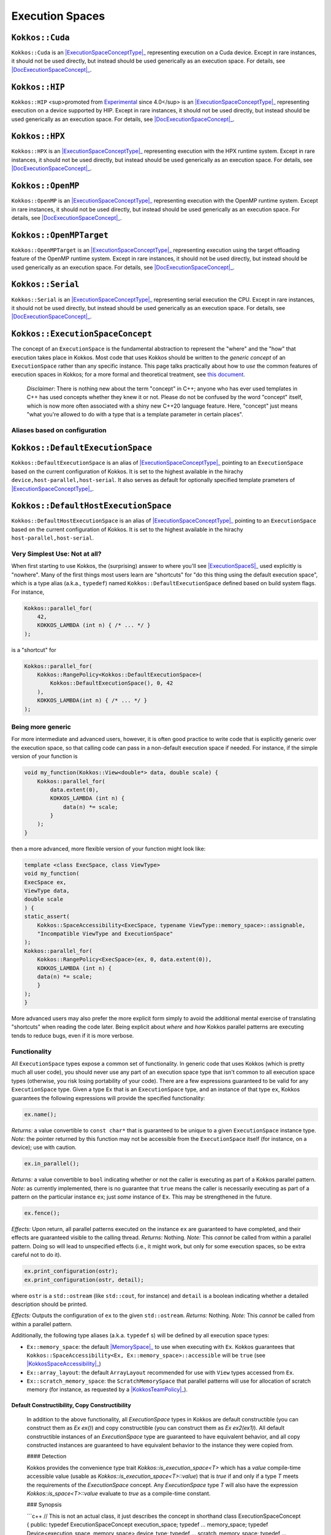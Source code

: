 Execution Spaces
================

.. role:: cppkokkos(code)
    :language: cppkokkos

.. _ExecutionSpaceConceptType: #kokkos-executionspaceconcept

.. |ExecutionSpaceConceptType| replace:: :cppkokkos:func:`ExecutionSpace` type

.. _DocExecutionSpaceConcept: #kokkos-executionspaceconcept

.. |DocExecutionSpaceConcept| replace:: the documentation on the :cppkokkos:func:`ExecutionSpace` concept

``Kokkos::Cuda``
----------------

``Kokkos::Cuda`` is an |ExecutionSpaceConceptType|_ representing execution on a Cuda device. Except in rare instances, it should not be used directly, but instead should be used generically as an execution space. For details, see |DocExecutionSpaceConcept|_.

.. _Experimental: utilities/experimental.html#experimentalnamespace

.. |Experimental| replace:: Experimental

``Kokkos::HIP``
---------------

``Kokkos::HIP`` <sup>promoted from |Experimental|_ since 4.0</sup> is an |ExecutionSpaceConceptType|_ representing execution on a device supported by HIP. Except in rare instances, it should not be used directly, but instead should be used generically as an execution space. For details, see |DocExecutionSpaceConcept|_.

``Kokkos::HPX``
---------------

``Kokkos::HPX`` is an |ExecutionSpaceConceptType|_ representing execution with the HPX runtime system. Except in rare instances, it should not be used directly, but instead should be used generically as an execution space. For details, see |DocExecutionSpaceConcept|_.

``Kokkos::OpenMP``
------------------

``Kokkos::OpenMP`` is an |ExecutionSpaceConceptType|_ representing execution with the OpenMP runtime system. Except in rare instances, it should not be used directly, but instead should be used generically as an execution space. For details, see |DocExecutionSpaceConcept|_.

``Kokkos::OpenMPTarget``
------------------------

``Kokkos::OpenMPTarget`` is an |ExecutionSpaceConceptType|_ representing execution using the target offloading feature of the OpenMP runtime system. Except in rare instances, it should not be used directly, but instead should be used generically as an execution space. For details, see |DocExecutionSpaceConcept|_.

``Kokkos::Serial``
------------------

``Kokkos::Serial`` is an |ExecutionSpaceConceptType|_ representing serial execution the CPU. Except in rare instances, it should not be used directly, but instead should be used generically as an execution space. For details, see |DocExecutionSpaceConcept|_.

``Kokkos::ExecutionSpaceConcept``
---------------------------------

.. _KokkosConcepts: KokkosConcepts.html

.. |KokkosConcepts| replace:: this document

The concept of an ``ExecutionSpace`` is the fundamental abstraction to represent the "where" and the "how" that execution takes place in Kokkos.  Most code that uses Kokkos should be written to the *generic concept* of an ``ExecutionSpace`` rather than any specific instance.  This page talks practically about how to *use* the common features of execution spaces in Kokkos; for a more formal and theoretical treatment, see |KokkosConcepts|_.

    *Disclaimer*: There is nothing new about the term "concept" in C++; anyone who has ever used templates in C++ has used concepts whether they knew it or not.  Please do not be confused by the word "concept" itself, which is now more often associated with a shiny new C++20 language feature.  Here, "concept" just means "what you're allowed to do with a type that is a template parameter in certain places".

Aliases based on configuration
~~~~~~~~~~~~~~~~~~~~~~~~~~~~~~

``Kokkos::DefaultExecutionSpace``
---------------------------------

``Kokkos::DefaultExecutionSpace`` is an alias of |ExecutionSpaceConceptType|_ pointing to an ``ExecutionSpace`` based on the current configuration of Kokkos. It is set to the highest available in the hirachy ``device,host-parallel,host-serial``. It also serves as default for optionally specified template prameters of |ExecutionSpaceConceptType|_.

``Kokkos::DefaultHostExecutionSpace``
-------------------------------------

``Kokkos::DefaultHostExecutionSpace`` is an alias of |ExecutionSpaceConceptType|_ pointing to an ``ExecutionSpace`` based on the current configuration of Kokkos. It is set to the highest available in the hirachy ``host-parallel,host-serial``.

Very Simplest Use: Not at all?
~~~~~~~~~~~~~~~~~~~~~~~~~~~~~~

.. _ExecutionSpaceS: #kokkos-executionspaceconcept

.. |ExecutionSpaceS| replace:: :cppkokkos:func:`ExecutionSpace` s

When first starting to use Kokkos, the (surprising) answer to where you'll see |ExecutionSpaceS|_ used explicitly is "nowhere". Many of the first things most users learn are "shortcuts" for "do this thing using the default execution space", which is a type alias (a.k.a., ``typedef``) named ``Kokkos::DefaultExecutionSpace`` defined based on build system flags. For instance,

.. code-block:: cpp

    Kokkos::parallel_for(
        42,
        KOKKOS_LAMBDA (int n) { /* ... */ }
    );

is a "shortcut" for

.. code-block:: cpp

    Kokkos::parallel_for(
        Kokkos::RangePolicy<Kokkos::DefaultExecutionSpace>(
            Kokkos::DefaultExecutionSpace(), 0, 42
        ),
        KOKKOS_LAMBDA(int n) { /* ... */ }
    );

Being more generic
~~~~~~~~~~~~~~~~~~

For more intermediate and advanced users, however, it is often good practice to write code that is explicitly generic over the execution space, so that calling code can pass in a non-default execution space if needed. For instance, if the simple version of your function is

.. code-block:: cpp

    void my_function(Kokkos::View<double*> data, double scale) {
        Kokkos::parallel_for(
            data.extent(0),
            KOKKOS_LAMBDA (int n) {
                data(n) *= scale;
            }
        );
    }

then a more advanced, more flexible version of your function might look like:

.. code-block:: cpp

    template <class ExecSpace, class ViewType>
    void my_function(
    ExecSpace ex,
    ViewType data,
    double scale
    ) {
    static_assert(
        Kokkos::SpaceAccessibility<ExecSpace, typename ViewType::memory_space>::assignable,
        "Incompatible ViewType and ExecutionSpace"
    );
    Kokkos::parallel_for(
        Kokkos::RangePolicy<ExecSpace>(ex, 0, data.extent(0)),
        KOKKOS_LAMBDA (int n) {
        data(n) *= scale;
        }
    );
    }

More advanced users may also prefer the more explicit form simply to avoid the additional mental exercise of translating "shortcuts" when reading the code later. Being explicit about *where* and *how* Kokkos parallel patterns are executing tends to reduce bugs, even if it is more verbose.

Functionality
~~~~~~~~~~~~~

All ``ExecutionSpace`` types expose a common set of functionality. In generic code that uses Kokkos (which is pretty much all user code), you should never use any part of an execution space type that isn't common to all execution space types (otherwise, you risk losing portability of your code). There are a few expressions guaranteed to be valid for any ``ExecutionSpace`` type. Given a type ``Ex`` that is an ``ExecutionSpace`` type, and an instance of that type ``ex``, Kokkos guarantees the following expressions will provide the specified functionality:

.. code-block:: cpp

    ex.name();

*Returns:* a value convertible to ``const char*`` that is guaranteed to be unique to a given ``ExecutionSpace`` instance type.
*Note:* the pointer returned by this function may not be accessible from the ``ExecutionSpace`` itself (for instance, on a device); use with caution.

.. code-block:: cpp

    ex.in_parallel();

*Returns:* a value convertible to ``bool`` indicating whether or not the caller is executing as part of a Kokkos parallel pattern.
*Note:* as currently implemented, there is no guarantee that ``true`` means the caller is necessarily executing as part of a pattern on the particular instance ``ex``; just *some* instance of ``Ex``. This may be strengthened in the future.

.. code-block:: cpp 
    
    ex.fence();

*Effects:* Upon return, all parallel patterns executed on the instance ``ex`` are guaranteed to have completed, and their effects are guaranteed visible to the calling thread.
*Returns:* Nothing.
*Note:* This *cannot* be called from within a parallel pattern.  Doing so will lead to unspecified effects (i.e., it might work, but only for some execution spaces, so be extra careful not to do it).

.. code-block:: cpp

    ex.print_configuration(ostr);
    ex.print_configuration(ostr, detail);

where ``ostr`` is a ``std::ostream`` (like ``std::cout``, for instance) and ``detail`` is a boolean indicating whether a detailed description should be printed.

*Effects:* Outputs the configuration of ``ex`` to the given ``std::ostream``.
*Returns:* Nothing.
*Note:* This *cannot* be called from within a parallel pattern. 

Additionally, the following type aliases (a.k.a. ``typedef`` s) will be defined by all execution space types:

.. _MemorySpace: memory_spaces.html#memoryspaceconcept

.. |MemorySpace| replace:: :cppkokkos:func:`MemorySpace`

.. _KokkosSpaceAccessibility: SpaceAccessibility.html

.. |KokkosSpaceAccessibility| replace:: :cppkokkos:func:`Kokkos::SpaceAccessibility`

.. _KokkosTeamPolicy: policies/TeamPolicy.html

.. |KokkosTeamPolicy| replace:: :cppkokkos:func:`Kokkos::TeamPolicy`

* ``Ex::memory_space``: the default |MemorySpace|_ to use when executing with ``Ex``. Kokkos guarantees that ``Kokkos::SpaceAccessibility<Ex, Ex::memory_space>::accessible`` will be ``true`` (see |KokkosSpaceAccessibility|_)
* ``Ex::array_layout``: the default ``ArrayLayout`` recommended for use with ``View`` types accessed from ``Ex``.
* ``Ex::scratch_memory_space``: the ``ScratchMemorySpace`` that parallel patterns will use for allocation of scratch memory (for instance, as requested by a |KokkosTeamPolicy|_).

Default Constructibility, Copy Constructibility
^^^^^^^^^^^^^^^^^^^^^^^^^^^^^^^^^^^^^^^^^^^^^^^

..
        
    In addition to the above functionality, all `ExecutionSpace` types in Kokkos are default constructible (you can construct them as `Ex ex()`) and copy constructible (you can construct them as `Ex ex2(ex1)`).  All default constructible instances of an `ExecutionSpace` type are guaranteed to have equivalent behavior, and all copy constructed instances are guaranteed to have equivalent behavior to the instance they were copied from.

    #### Detection

    Kokkos provides the convenience type trait `Kokkos::is_execution_space<T>` which has a `value` compile-time accessible value (usable as `Kokkos::is_execution_space<T>::value`) that is `true` if and only if a type `T` meets the requirements of the `ExecutionSpace` concept.  Any `ExecutionSpace` type `T` will also have the expression `Kokkos::is_space<T>::value` evaluate to `true` as a compile-time constant.

    ### Synopsis

    ```c++
    // This is not an actual class, it just describes the concept in shorthand
    class ExecutionSpaceConcept {
    public: 
    typedef ExecutionSpaceConcept execution_space;
    typedef ... memory_space;
    typedef Device<execution_space, memory_space> device_type;
    typedef ... scratch_memory_space;
    typedef ... array_layout;


    ExecutionSpaceConcept();
    ExecutionSpaceConcept(const ExecutionSpaceConcept& src);

    const char* name() const;
    void print_configuration(std::ostream ostr&) const;
    void print_configuration(std::ostream ostr&, bool details) const;

    bool in_parallel() const;
    int concurrency() const;

    void fence() const;
    };

    template<class MS>
    struct is_execution_space {
    enum { value = false };
    };

    template<>
    struct is_execution_space<ExecutionSpaceConcept> {
    enum { value = true };
    };
    ```

    ### Typedefs

    * `execution_space`: The self type;
    * `memory_space`: The default [`MemorySpace`](MemorySpaceConcept) to use when executing with [`ExecutionSpaceConcept`](ExecutionSpaceConcept).  
                        Kokkos guarantees that `Kokkos::SpaceAccessibility<Ex, Ex::memory_space>::accessible` will be `true` 
                        (see [`Kokkos::SpaceAccessibility`](SpaceAccessibility))
    * `device_type`: `DeviceType<execution_space,memory_space>`.
    * `array_layout`: The default `ArrayLayout` recommended for use with `View` types accessed from [`ExecutionSpaceConcept`](ExecutionSpaceConcept).
    * `scratch_memory_space`: The `ScratchMemorySpace` that parallel patterns will use for allocation of scratch memory 
                                (for instance, as requested by a [`Kokkos::TeamPolicy`](policies/TeamPolicy))

    ### Constructors

    * `ExecutionSpaceConcept()`: Default constructor.
    * `ExecutionSpaceConcept(const ExecutionSpaceConcept& src)`: Copy constructor.

    ### Functions

    * `const char* name() const;`: *Returns* the label of the execution space instance.
    * `bool in_parallel() const;`: *Returns* a value convertible to `bool` indicating whether the caller is executing as part of a Kokkos parallel pattern.
            *Note:* as currently implemented, there is no guarantee that `true` means the caller is necessarily executing as 
            part of a pattern on the particular instance [`ExecutionSpaceConcept`](ExecutionSpaceConcept); just *some* instance of [`ExecutionSpaceConcept`](ExecutionSpaceConcept).  This may be strengthened in the future.
    * `int concurrency() const;` *Returns* the maximum amount of concurrently executing work items in a parallel setting, i.e. the maximum number of threads utilized by an execution space instance.
    * `void fence() const;` *Effects:* Upon return, all parallel patterns executed on the instance [`ExecutionSpaceConcept`](ExecutionSpaceConcept) are guaranteed to have completed, 
                            and their effects are guaranteed visible to the calling thread. 
                            *Note:* This *cannot* be called from within a parallel pattern.  Doing so will lead to unspecified effects 
                            (i.e., it might work, but only for some execution spaces, so be extra careful not to do it).
    * `void print_configuration(std::ostream ostr) const;`: *Effects:* Outputs the configuration of `ex` to the given `std::ostream`.
            *Note:* This *cannot* be called from within a parallel pattern.

    ### Non Member Facilities

    * `template<class MS> struct is_execution_space;`: typetrait to check whether a class is a execution space.
    * `template<class S1, class S2> struct SpaceAccessibility;`: typetraits to check whether two spaces are compatible (assignable, deep_copy-able, accessable). 
            (see [`Kokkos::SpaceAccessibility`](SpaceAccessibility))

